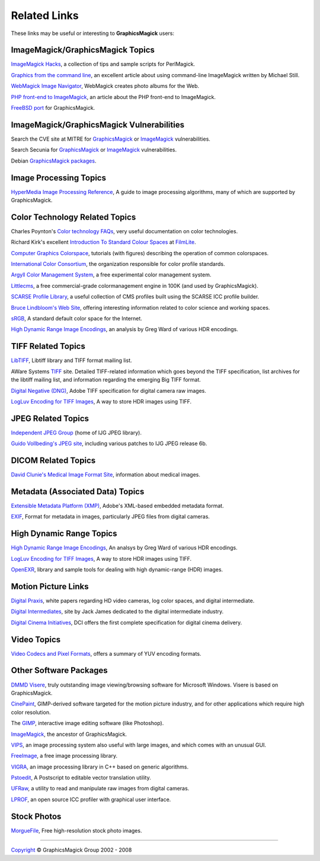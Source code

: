 =====================
Related Links
=====================

These links may be useful or interesting to **GraphicsMagick** users:

ImageMagick/GraphicsMagick Topics
=================================

`ImageMagick Hacks <http://savage.net.au/ImageMagick.html>`_,
a collection of tips and sample scripts for PerlMagick.

`Graphics from the command line <http://www-106.ibm.com/developerworks/library/l-graf/?ca=dnt-428>`_,
an excellent article about using command-line ImageMagick written by Michael Still.

`WebMagick Image Navigator <http://webmagick.sourceforge.net/>`_,
WebMagick creates photo albums for the Web.

`PHP front-end to ImageMagick <http://www.evolt.org/article/PHP_frontend_to_ImageMagick/17/55650/>`_,
an article about the PHP front-end to ImageMagick.

`FreeBSD port <http://www.freebsd.org/cgi/cvsweb.cgi/ports/graphics/GraphicsMagick/>`_ for GraphicsMagick.


ImageMagick/GraphicsMagick Vulnerabilities
=============================================


Search the CVE site at MITRE for `GraphicsMagick`__  or `ImageMagick`__ vulnerabilities.

.. _CVE_GraphicsMagick : http://cve.mitre.org/cgi-bin/cvekey.cgi?keyword=GraphicsMagick

__ CVE_GraphicsMagick_

.. _CVE_ImageMagick : http://cve.mitre.org/cgi-bin/cvekey.cgi?keyword=ImageMagick

__ CVE_ImageMagick_

Search Secunia for `GraphicsMagick`__ or `ImageMagick`__ vulnerabilities.

.. _Secunia_GraphicsMagick : http://secunia.com/search/?search=GraphicsMagick

__ Secunia_GraphicsMagick_

.. _Secunia_ImageMagick : http://secunia.com/search/?search=ImageMagick

__ Secunia_ImageMagick_

Debian `GraphicsMagick packages <http://packages.debian.org/search?keywords=GraphicsMagick&amp;searchon=names&amp;suite=all&amp;section=main>`_.


Image Processing Topics
============================

`HyperMedia Image Processing Reference <http://www.cee.hw.ac.uk/hipr/html/hipr_top.html>`_,
A guide to image processing algorithms, many of which are supported by GraphicsMagick.


Color Technology Related Topics
======================================

Charles Poynton's `Color technology FAQs <http://www.poynton.com/Poynton-color.html>`_,
very useful documentation on color technologies.

Richard Kirk's excellent `Introduction To Standard Colour Spaces <http://www.filmlight.ltd.uk/documents/FL-TL-TN-0101-StdColourSpaces.pdf>`_ at `FilmLite <http://www.filmlight.ltd.uk/>`_.

`Computer Graphics Colorspace <http://cs.fit.edu/~wds/classes/cse5255/cse5255/davis/>`_,
tutorials (with figures) describing the operation of common colorspaces.

`International Color Consortium <http://www.color.org/>`_,
the organization responsible for color profile standards.

`Argyll Color Management System <http://www.argyllcms.com/>`_,
a free experimental color management system.

`Littlecms <http://www.littlecms.com/>`_,
a free commercial-grade colormanagement engine in 100K (and used by GraphicsMagick).

`SCARSE Profile Library <http://www.scarse.org/goodies/profiles/>`_,
a useful collection of CMS profiles built using the SCARSE ICC profile builder.

`Bruce Lindbloom's Web Site <http://www.brucelindbloom.com/>`_,
offering interesting information related to color science and working spaces.

`sRGB <http://www.w3.org/Graphics/Color/sRGB.html>`_,
A standard default color space for the Internet.

`High Dynamic Range Image Encodings <http://www.anyhere.com/gward/hdrenc/hdr_encodings.html>`_,
an analysis by Greg Ward of various HDR encodings.


TIFF Related Topics
============================

`LibTIFF <http://www.remotesensing.org/libtiff/>`_,
Libtiff library and TIFF format mailing list.

AWare Systems `TIFF <http://www.awaresystems.be/imaging/tiff.html>`_ site.
Detailed TIFF-related information which goes beyond the TIFF specification,
list archives for the libtiff mailing list, and information regarding the emerging Big TIFF format.

`Digital Negative (DNG) <http://www.adobe.com/products/dng/main.html>`_,
Adobe TIFF specification for digital camera raw images.

`LogLuv Encoding for TIFF Images <http://www.anyhere.com/gward/pixformat/tiffluv.html>`_,
A way to store HDR images using TIFF.

JPEG Related Topics
==========================

`Independent JPEG Group <http://www.ijg.org/>`_ (home of IJG JPEG library).

`Guido Vollbeding's JPEG site <http://jpegclub.org/>`_, including various patches to IJG JPEG release 6b.

DICOM Related Topics
============================

`David Clunie's Medical Image Format Site <http://www.dclunie.com/>`_,
information about medical images.

Metadata (Associated Data) Topics
=========================================

`Extensible Metadata Platform (XMP) <http://www.adobe.com/products/xmp/main.html>`_,
Adobe's XML-based embedded metadata format.

`EXIF <http://www.exif.org/>`_,
Format for metadata in images, particularly JPEG files from digital cameras.

High Dynamic Range Topics
==========================

`High Dynamic Range Image Encodings <http://www.anyhere.com/gward/hdrenc/hdr_encodings.html>`_,
An analsys by Greg Ward of various HDR encodings.

`LogLuv Encoding for TIFF Images <http://www.anyhere.com/gward/pixformat/tiffluv.html>`_,
A way to store HDR images using TIFF.

`OpenEXR <http://www.openexr.com/>`_,
library and sample tools for dealing with high dynamic-range (HDR) images.

Motion Picture Links
=========================

`Digital Praxis <http://www.digitalpraxis.net/>`_,
white papers regarding HD video cameras, log color spaces, and digital intermediate.

`Digital Intermediates <http://www.digitalintermediates.org/>`_,
site by Jack James dedicated to the digital intermediate industry.

`Digital Cinema Initiatives <http://www.dcimovies.com/>`_,
DCI offers the first complete specification for digital cinema delivery.

Video Topics
=============

`Video Codecs and Pixel Formats <http://www.fourcc.org/>`_, offers a summary of YUV encoding formats.

Other Software Packages
========================

`DMMD Visere <http://www.dmmd.net/>`_,
truly outstanding image viewing/browsing software for Microsoft Windows.
Visere is based on GraphicsMagick.

`CinePaint <http://cinepaint.sourceforge.net/>`_,
GIMP-derived software targeted for the motion picture industry, and for other
applications which require high color resolution.

The `GIMP <http://gimp.org/>`_, interactive image editing software (like Photoshop).

`ImageMagick <http://www.imagemagick.org/>`_, the ancestor of GraphicsMagick.

`VIPS <http://www.vips.ecs.soton.ac.uk/>`_, an image processing system also useful with
large images, and which comes with an unusual GUI.

`FreeImage <http://freeimage.sourceforge.net/index.html>`_,
a free image processing library.

`VIGRA <http://kogs-www.informatik.uni-hamburg.de/~koethe/vigra/>`_,
an image processing library in C++ based on generic algorithms.

`Pstoedit <http://www.pstoedit.net/pstoedit>`_,
A Postscript to editable vector translation utility.

`UFRaw <http://ufraw.sourceforge.net/>`_,
a utility to read and manipulate raw images from digital cameras.

`LPROF <http://lprof.sourceforge.net/index.html>`_,
an open source ICC profiler with graphical user interface.

Stock Photos
=============

`MorgueFile <http://www.morguefile.com/>`_, Free high-resolution stock photo images.

-----

.. |copy|   unicode:: U+000A9 .. COPYRIGHT SIGN

`Copyright <Copyright.html>`_ |copy| GraphicsMagick Group 2002 - 2008

